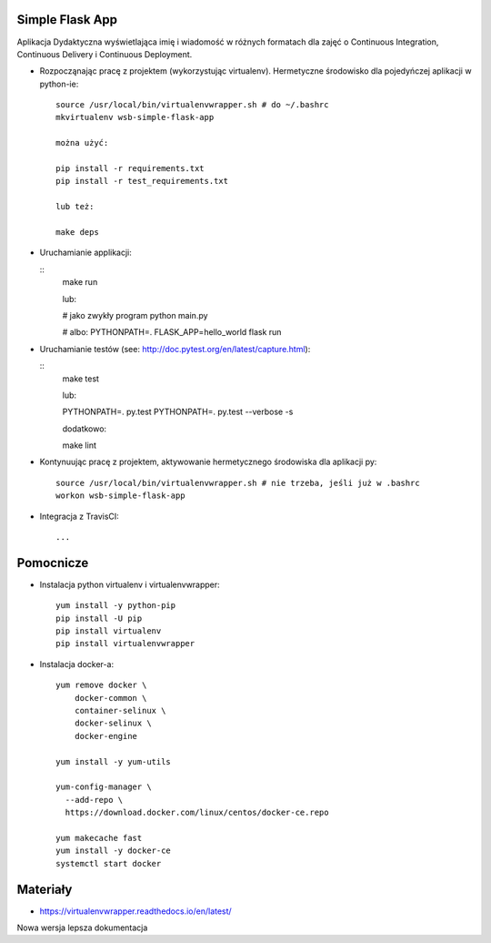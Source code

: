 Simple Flask App
================

Aplikacja Dydaktyczna wyświetlająca imię i wiadomość w różnych formatach dla zajęć
o Continuous Integration, Continuous Delivery i Continuous Deployment.

- Rozpocząnając pracę z projektem (wykorzystując virtualenv). Hermetyczne środowisko dla pojedyńczej aplikacji w python-ie:

  ::

    source /usr/local/bin/virtualenvwrapper.sh # do ~/.bashrc
    mkvirtualenv wsb-simple-flask-app

    można użyć:

    pip install -r requirements.txt
    pip install -r test_requirements.txt

    lub też:

    make deps


- Uruchamianie applikacji:

  ::
    make run

    lub:

    # jako zwykły program
    python main.py

    # albo:
    PYTHONPATH=. FLASK_APP=hello_world flask run

- Uruchamianie testów (see: http://doc.pytest.org/en/latest/capture.html):

  ::
    make test

    lub:

    PYTHONPATH=. py.test
    PYTHONPATH=. py.test  --verbose -s

    dodatkowo:

    make lint

- Kontynuując pracę z projektem, aktywowanie hermetycznego środowiska dla aplikacji py:

  ::

    source /usr/local/bin/virtualenvwrapper.sh # nie trzeba, jeśli już w .bashrc
    workon wsb-simple-flask-app


- Integracja z TravisCI:

  ::

    ...


Pomocnicze
==========

- Instalacja python virtualenv i virtualenvwrapper:

  ::

    yum install -y python-pip
    pip install -U pip
    pip install virtualenv
    pip install virtualenvwrapper

- Instalacja docker-a:

  ::

    yum remove docker \
        docker-common \
        container-selinux \
        docker-selinux \
        docker-engine

    yum install -y yum-utils

    yum-config-manager \
      --add-repo \
      https://download.docker.com/linux/centos/docker-ce.repo

    yum makecache fast
    yum install -y docker-ce
    systemctl start docker

Materiały
=========

- https://virtualenvwrapper.readthedocs.io/en/latest/

Nowa wersja lepsza dokumentacja
